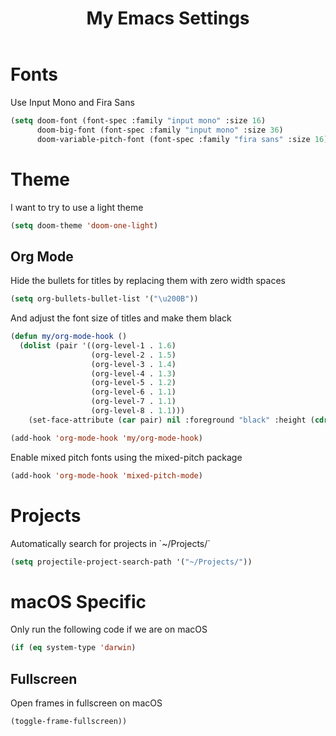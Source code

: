 #+TITLE: My Emacs Settings

* Fonts

Use Input Mono and Fira Sans

#+BEGIN_SRC emacs-lisp
(setq doom-font (font-spec :family "input mono" :size 16)
      doom-big-font (font-spec :family "input mono" :size 36)
      doom-variable-pitch-font (font-spec :family "fira sans" :size 16))
#+END_SRC

* Theme

I want to try to use a light theme

#+BEGIN_SRC emacs-lisp
(setq doom-theme 'doom-one-light)
#+END_SRC

** Org Mode

Hide the bullets for titles by replacing them with zero width spaces

#+BEGIN_SRC emacs-lisp
(setq org-bullets-bullet-list '("\u200B"))
#+END_SRC

And adjust the font size of titles and make them black

#+BEGIN_SRC emacs-lisp
(defun my/org-mode-hook ()
  (dolist (pair '((org-level-1 . 1.6)
                  (org-level-2 . 1.5)
                  (org-level-3 . 1.4)
                  (org-level-4 . 1.3)
                  (org-level-5 . 1.2)
                  (org-level-6 . 1.1)
                  (org-level-7 . 1.1)
                  (org-level-8 . 1.1)))
    (set-face-attribute (car pair) nil :foreground "black" :height (cdr pair))))

(add-hook 'org-mode-hook 'my/org-mode-hook)
#+END_SRC

Enable mixed pitch fonts using the mixed-pitch package

#+BEGIN_SRC emacs-lisp
(add-hook 'org-mode-hook 'mixed-pitch-mode)
#+END_SRC

* Projects

Automatically search for projects in `~/Projects/`

#+BEGIN_SRC emacs-lisp
(setq projectile-project-search-path '("~/Projects/"))
#+END_SRC

* macOS Specific

Only run the following code if we are on macOS

#+BEGIN_SRC emacs-lisp
(if (eq system-type 'darwin)
#+END_SRC

** Fullscreen

Open frames in fullscreen on macOS

#+BEGIN_SRC emacs-lisp
    (toggle-frame-fullscreen))
#+END_SRC

#+RESULTS:
